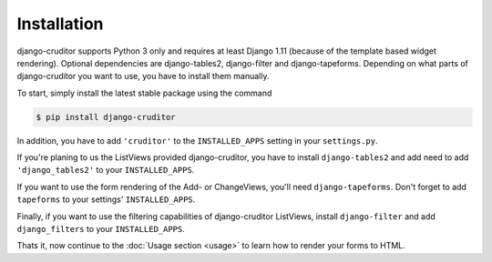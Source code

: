 Installation
============

django-cruditor supports Python 3 only and requires at least Django 1.11 (because
of the template based widget rendering). Optional dependencies are django-tables2,
django-filter and django-tapeforms. Depending on what parts of django-cruditor you
want to use, you have to install them manually.

To start, simply install the latest stable package using the command

.. code-block:: shell

    $ pip install django-cruditor


In addition, you have to add ``'cruditor'`` to the ``INSTALLED_APPS`` setting
in your ``settings.py``.

If you're planing to us the ListViews provided django-cruditor, you have to install
``django-tables2`` and add need to add ``'django_tables2'`` to your ``INSTALLED_APPS``.

If you want to use the form rendering of the Add- or ChangeViews, you'll need
``django-tapeforms``. Don't forget to add ``tapeforms`` to your settings'
``INSTALLED_APPS``.

Finally, if you want to use the filtering capabilities of django-cruditor ListViews,
install ``django-filter`` and add ``django_filters`` to your ``INSTALLED_APPS``.

Thats it, now continue to the :doc:`Usage section <usage>` to learn how to render your
forms to HTML.
